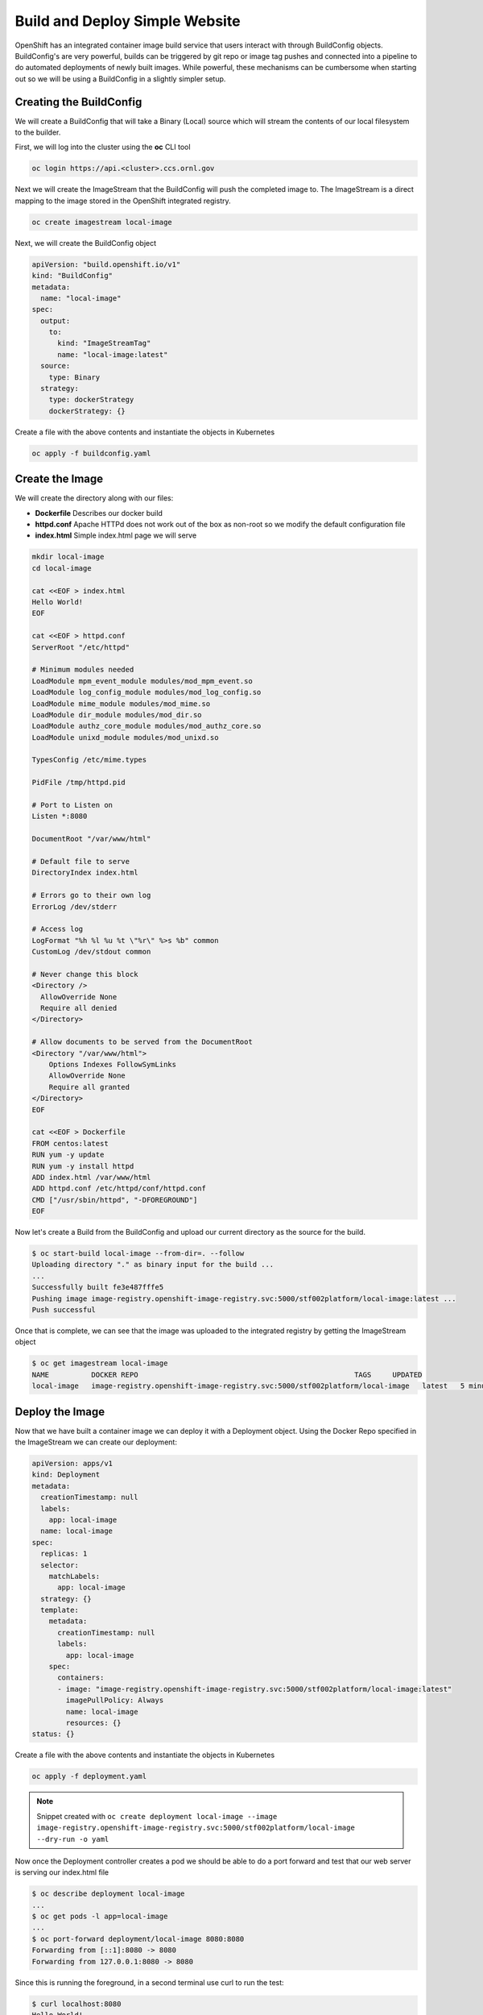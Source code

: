 

-------------------------------
Build and Deploy Simple Website
-------------------------------

OpenShift has an integrated container image build service that users interact with through BuildConfig objects. BuildConfig's are very powerful, builds can be triggered by git repo or image tag pushes and connected into a pipeline to do automated deployments of newly built images. While powerful, these 
mechanisms can be cumbersome when starting out so we will be using a BuildConfig in a slightly simpler setup.

Creating the BuildConfig
^^^^^^^^^^^^^^^^^^^^^^^^

We will create a BuildConfig that will take a Binary (Local) source which will stream the contents of our local filesystem to the builder.

First, we will log into the cluster using the **oc** CLI tool

.. code-block:: text

   oc login https://api.<cluster>.ccs.ornl.gov

Next we will create the ImageStream that the BuildConfig will push the completed image to. The ImageStream is a direct mapping to the image stored in the OpenShift integrated registry.

.. code-block:: text

   oc create imagestream local-image

Next, we will create the BuildConfig object

.. code-block:: yaml

   apiVersion: "build.openshift.io/v1"
   kind: "BuildConfig"
   metadata:
     name: "local-image"
   spec:
     output:
       to:
         kind: "ImageStreamTag"
         name: "local-image:latest"
     source:
       type: Binary
     strategy:
       type: dockerStrategy
       dockerStrategy: {}

Create a file with the above contents and instantiate the objects in Kubernetes

.. code-block:: text

   oc apply -f buildconfig.yaml

Create the Image
^^^^^^^^^^^^^^^^

We will create the directory along with our files:


* **Dockerfile** Describes our docker build
* **httpd.conf** Apache HTTPd does not work out of the box as non-root so we modify the default configuration file
* **index.html** Simple index.html page we will serve

.. code-block:: bash

   mkdir local-image
   cd local-image

   cat <<EOF > index.html
   Hello World!
   EOF

   cat <<EOF > httpd.conf
   ServerRoot "/etc/httpd"

   # Minimum modules needed
   LoadModule mpm_event_module modules/mod_mpm_event.so
   LoadModule log_config_module modules/mod_log_config.so
   LoadModule mime_module modules/mod_mime.so
   LoadModule dir_module modules/mod_dir.so
   LoadModule authz_core_module modules/mod_authz_core.so
   LoadModule unixd_module modules/mod_unixd.so

   TypesConfig /etc/mime.types

   PidFile /tmp/httpd.pid

   # Port to Listen on
   Listen *:8080

   DocumentRoot "/var/www/html"

   # Default file to serve
   DirectoryIndex index.html

   # Errors go to their own log
   ErrorLog /dev/stderr

   # Access log
   LogFormat "%h %l %u %t \"%r\" %>s %b" common
   CustomLog /dev/stdout common

   # Never change this block
   <Directory />
     AllowOverride None
     Require all denied
   </Directory>

   # Allow documents to be served from the DocumentRoot
   <Directory "/var/www/html">
       Options Indexes FollowSymLinks
       AllowOverride None
       Require all granted
   </Directory>
   EOF

   cat <<EOF > Dockerfile
   FROM centos:latest
   RUN yum -y update
   RUN yum -y install httpd
   ADD index.html /var/www/html
   ADD httpd.conf /etc/httpd/conf/httpd.conf
   CMD ["/usr/sbin/httpd", "-DFOREGROUND"]
   EOF

Now let's create a Build from the BuildConfig and upload our current directory as the source for the build.

.. code-block:: text

   $ oc start-build local-image --from-dir=. --follow
   Uploading directory "." as binary input for the build ...
   ...
   Successfully built fe3e487fffe5
   Pushing image image-registry.openshift-image-registry.svc:5000/stf002platform/local-image:latest ...
   Push successful

Once that is complete, we can see that the image was uploaded to the integrated registry by getting the ImageStream object

.. code-block:: text

   $ oc get imagestream local-image
   NAME          DOCKER REPO                                                   TAGS     UPDATED
   local-image   image-registry.openshift-image-registry.svc:5000/stf002platform/local-image   latest   5 minutes ago

Deploy the Image
^^^^^^^^^^^^^^^^

Now that we have built a container image we can deploy it with a Deployment object. Using the Docker Repo specified in the ImageStream we can create our deployment:

.. code-block:: yaml

   apiVersion: apps/v1
   kind: Deployment
   metadata:
     creationTimestamp: null
     labels:
       app: local-image
     name: local-image
   spec:
     replicas: 1
     selector:
       matchLabels:
         app: local-image
     strategy: {}
     template:
       metadata:
         creationTimestamp: null
         labels:
           app: local-image
       spec:
         containers:
         - image: "image-registry.openshift-image-registry.svc:5000/stf002platform/local-image:latest"
           imagePullPolicy: Always
           name: local-image
           resources: {}
   status: {}

Create a file with the above contents and instantiate the objects in Kubernetes

.. code-block:: text

   oc apply -f deployment.yaml

.. note:: 
   Snippet created with ``oc create deployment local-image --image image-registry.openshift-image-registry.svc:5000/stf002platform/local-image --dry-run -o yaml``

Now once the Deployment controller creates a pod we should be able to do a port forward and test that our web server is serving our index.html file

.. code-block:: text

   $ oc describe deployment local-image
   ...
   $ oc get pods -l app=local-image
   ...
   $ oc port-forward deployment/local-image 8080:8080
   Forwarding from [::1]:8080 -> 8080
   Forwarding from 127.0.0.1:8080 -> 8080

Since this is running the foreground, in a second terminal use curl to run the test:

.. code-block:: text
   
   $ curl localhost:8080
   Hello World!

or one could also use you web browser to verify the content.

Next Steps
^^^^^^^^^^

Can you modify the **index.html** page to display "Hello from (your name)"?

.. raw:: html

  <details>
  <summary><a>Stuck?</a></summary>

Modify index.html in your current directory

Start a new image build: oc start-build local-image --from-dir=. --follow

Get a list of pods running in your namespace: oc get pods

Delete the currently running pod: oc delete pod local-image-...

Alternative to deleting the pod, update the Deployment to trigger a new rollout: ``oc patch deployment local-image -p '{"spec":{"template":{"metadata":{"labels":{"date":"'`date +'%s'`'"}}}}}'``

.. raw:: html

  </details>



Teardown
^^^^^^^^

Once we are finished testing, we can delete everything

.. code-block:: text

   oc delete deployment local-image
   oc delete buildconfig local-image
   oc delete imagestream local-image
